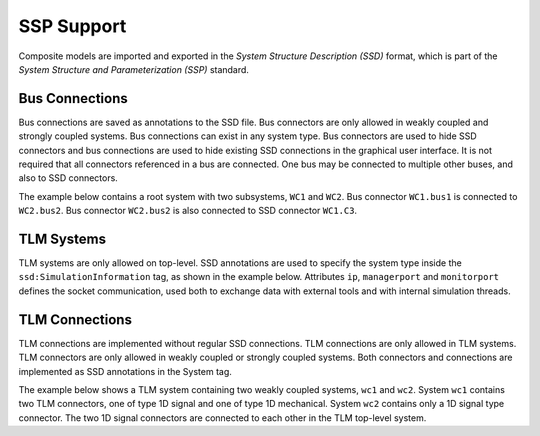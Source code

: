 .. index:: SSP

SSP Support
===========

Composite models are imported and exported in the *System Structure Description (SSD)* format, which is part of the *System Structure and Parameterization (SSP)* standard.

.. index:: SSP; Bus connections

Bus Connections
###############

Bus connections are saved as annotations to the SSD file. Bus connectors are only allowed in weakly coupled and strongly coupled systems. Bus connections can exist in any system type. Bus connectors are used to hide SSD connectors and bus connections are used to hide existing SSD connections in the graphical user interface. It is not required that all connectors referenced in a bus are connected. One bus may be connected to multiple other buses, and also to SSD connectors.

The example below contains a root system with two subsystems, ``WC1`` and ``WC2``. Bus connector ``WC1.bus1`` is connected to ``WC2.bus2``. Bus connector ``WC2.bus2`` is also connected to SSD connector ``WC1.C3``.

.. code-block:: xml
  :emphasize-lines: 10-19,27-36,47-56

  <?xml version="1.0" encoding="UTF-8"?>
  <ssd:SystemStructureDescription name="Test" version="Draft20180219">
    <ssd:System name="Root">
      <ssd:Elements>
        <ssd:System name="WC2">
          <ssd:Connectors>
            <ssd:Connector name="C1" kind="input" type="Real"/>
            <ssd:Connector name="C2" kind="output" type="Real"/>
          </ssd:Connectors>
          <ssd:Annotations>
            <ssc:Annotation type="org.openmodelica">
              <oms:Bus name="bus2">
                <oms:Signals>
                  <oms:Signal name="C1"/>
                  <oms:Signal name="C2"/>
                </oms:Signals>
              </oms:Bus>
            </ssc:Annotation>
          </ssd:Annotations>
        </ssd:System>
        <ssd:System name="WC1">
          <ssd:Connectors>
            <ssd:Connector name="C1" kind="output" type="Real"/>
            <ssd:Connector name="C2" kind="input" type="Real"/>
            <ssd:Connector name="C3" kind="input" type="Real"/>
          </ssd:Connectors>
          <ssd:Annotations>
            <ssc:Annotation type="org.openmodelica">
              <oms:Bus name="bus1">
                <oms:Signals>
                  <oms:Signal name="C1"/>
                  <oms:Signal name="C2"/>
                </oms:Signals>
              </oms:Bus>
            </ssc:Annotation>
          </ssd:Annotations>
        </ssd:System>
      </ssd:Elements>
      <ssd:Connections>
        <ssd:Connection startElement="WC2" startConnector="C1"
                        endElement="WC1" endConnector="C1"/>
        <ssd:Connection startElement="WC2" startConnector="C2"
                        endElement="WC1" endConnector="C2"/>
        <ssd:Connection startElement="WC2" startConnector="C2"
                        endElement="WC1" endConnector="C3"/>
      </ssd:Connections>
      <ssd:Annotations>
        <ssc:Annotation type="org.openmodelica">
          <oms:Connections>
            <oms:Connection startElement="WC1" startConnector="bus1"
                            endElement="WC2" endConnector="bus2"/>
            <oms:Connection startElement="WC2" startConnector="bus2"
                            endElement="WC1" endConnector="C3"/>
          </oms:Connections>
        </ssc:Annotation>
      </ssd:Annotations>
    </ssd:System>
  </ssd:SystemStructureDescription>

.. index:: SSP; TLM Systems

TLM Systems
###########

TLM systems are only allowed on top-level. SSD annotations are used to specify the system type inside the ``ssd:SimulationInformation`` tag, as shown in the example below. Attributes ``ip``, ``managerport`` and ``monitorport`` defines the socket communication, used both to exchange data with external tools and with internal simulation threads.

.. code-block:: xml
  :emphasize-lines: 4-8

  <?xml version="1.0"?>
  <ssd:System name="tlm">
    <ssd:SimulationInformation>
     <ssd:Annotations>
        <ssd:Annotation type="org.openmodelica">
          <oms:TlmMaster ip="127.0.1.1" managerport="11111" monitorport="11121"/>
        </ssd:Annotation>
     </ssd:Annotations>
    </ssd:SimulationInformation>
    <ssd:Elements>
      <ssd:System name="weaklycoupled">
        <ssd:SimulationInformation>
          <ssd:FixedStepMaster description="oms-ma" stepSize="1e-1" />
        </ssd:SimulationInformation>
      </ssd:System>
    </ssd:Elements>
  </ssd:System>


.. index:: SSP; TLM connections

TLM Connections
###############

TLM connections are implemented without regular SSD connections. TLM connections are only allowed in TLM systems. TLM connectors are only allowed in weakly coupled or strongly coupled systems. Both connectors and connections are implemented as SSD annotations in the System tag.

The example below shows a TLM system containing two weakly coupled systems, ``wc1`` and ``wc2``. System ``wc1`` contains two TLM connectors, one of type 1D signal and one of type 1D mechanical. System ``wc2`` contains only a 1D signal type connector. The two 1D signal connectors are connected to each other in the TLM top-level system.

.. code-block:: xml
  :emphasize-lines: 8-17,26-43,46-56

  <?xml version="1.0"?>
  <ssd:System name="tlm">
    <ssd:Elements>
      <ssd:System name="wc2">
        <ssd:Connectors>
          <ssd:Connector name="y" kind="input" type="Real" />
        </ssd:Connectors>
        <ssd:Annotations>
          <ssd:Annotation type="org.openmodelica">
            <oms:Bus name="bus2" type="tlm" domain="signal"
                     dimension="1" interpolation="none">
              <oms:Signals>
                <oms:Signal name="y" tlmType="value" />
              </oms:Signals>
            </oms:Bus>
          </ssd:Annotation>
        </ssd:Annotations>
      </ssd:System>
      <ssd:System name="wc1">
        <ssd:Connectors>
          <ssd:Connector name="y" kind="output" type="Real" />
          <ssd:Connector name="x" kind="output" type="Real" />
          <ssd:Connector name="v" kind="output" type="Real" />
          <ssd:Connector name="f" kind="input" type="Real" />
        </ssd:Connectors>
        <ssd:Annotations>
          <ssd:Annotation type="org.openmodelica">
            <oms:Bus name="bus1" type="tlm" domain="signal"
                     dimension="1" interpolation="none">
              <oms:Signals>
                <oms:Signal name="y" tlmType="value" />
              </oms:Signals>
            </oms:Bus>
            <oms:Bus name="bus2" type="tlm" domain="mechanical"
                     dimension="1" interpolation="none">
              <oms:Signals>
                <oms:Signal name="x" tlmType="state" />
                <oms:Signal name="v" tlmType="flow" />
                <oms:Signal name="f" tlmType="effort" />
              </oms:Signals>
            </oms:Bus>
          </ssd:Annotation>
        </ssd:Annotations>
      </ssd:System>
    </ssd:Elements>
    <ssd:Annotations>
      <ssd:Annotation type="org.openmodelica">
        <oms:Connections>
          <oms:Connection startElement="wc1" startConnector="bus1"
                          endElement="wc2" endConnector="bus2"
                          delay="0.001000" alpha="0.300000"
                          linearimpedance="100.000000"
                          angularimpedance="0.000000" />
        </oms:Connections>
      </ssd:Annotation>
    </ssd:Annotations>
  </ssd:System>
